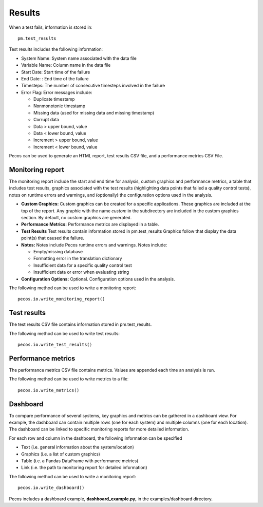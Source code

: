 Results
==========

When a test fails, information is stored in::

	pm.test_results

Test results includes the following information:

* System Name: System name associated with the data file

* Variable Name: Column name in the data file

* Start Date: Start time of the failure

* End Date: : End time of the failure

* Timesteps: The number of consecutive timesteps involved in the failure

* Error Flag: Error messages include:

  * Duplicate timestamp
 
  * Nonmonotonic timestamp
 
  * Missing data (used for missing data and missing timestamp)
 
  * Corrupt data
 
  * Data > upper bound, value
 
  * Data < lower bound, value
 
  * Increment > upper bound, value
 
  * Increment < lower bound, value

Pecos can be used to generate an HTML report, test results CSV file, and a performance metrics CSV File.

Monitoring report
-------------------------------
The monitoring report include the start and end time for analysis, custom graphics 
and performance metrics, a table that includes test results, graphics associated 
with the test results (highlighting data points that failed a quality control tests), 
notes on runtime errors and warnings, and (optionally) the configuration options 
used in the analysis.

* **Custom Graphics:**
  Custom graphics can be created for a specific applications.  These graphics 
  are included at the top of the report.
  Any graphic with the name *custom* in the subdirectory are included in the 
  custom graphics section.  By default, no custom graphics are generated.

* **Performance Metrics:**
  Performance metrics are displayed in a table.

* **Test Results**
  Test results contain information stored in pm.test_results
  Graphics follow that display the data point(s) that caused the failure.  

* **Notes:**
  Notes include Pecos runtime errors and warnings.  Notes include:
  
  * Empty/missing database
  * Formatting error in the translation dictionary
  * Insufficient data for a specific quality control test
  * Insufficient data or error when evaluating string

* **Configuration Options:**
  Optional.  Configuration options used in the analysis.

The following method can be used to write a monitoring report::

	pecos.io.write_monitoring_report()

Test results
----------------------
The test results CSV file contains information stored in pm.test_results.

The following method can be used to write test results::

	pecos.io.write_test_results()
	
Performance metrics
-----------------------------
The performance metrics CSV file contains metrics.  
Values are appended each time an analysis is run.  

The following method can be used to write metrics to a file::

	pecos.io.write_metrics()
	
Dashboard
-----------
To compare performance of several systems, key graphics and metrics
can be gathered in a dashboard view.  
For example, the dashboard can contain multiple rows (one for each system) and multiple columns (one for each location).  
The dashboard can be linked to specific monitoring reports for more detailed information.

For each row and column in the dashboard, the following information can be specified

* Text (i.e. general information about the system/location)

* Graphics (i.e. a list of custom graphics)

* Table (i.e. a Pandas DataFrame with performance metrics)

* Link (i.e. the path to monitoring report for detailed information)

The following method can be used to write a monitoring report::

	pecos.io.write_dashboard()

Pecos includes a dashboard example, **dashboard_example.py**, in the examples/dashboard directory.
